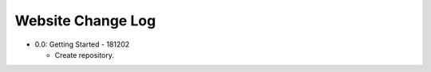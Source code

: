 ==================
Website Change Log
==================

- 0.0: Getting Started - 181202

  - Create repository.

